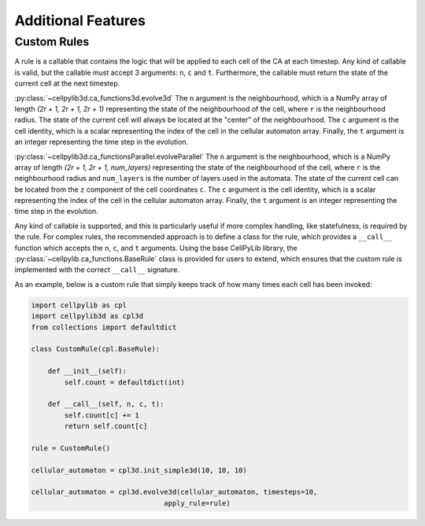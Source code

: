 Additional Features
-------------------

Custom Rules
~~~~~~~~~~~~

A rule is a callable that contains the logic that will be applied to each cell of the CA at each timestep. Any kind of callable is valid, but the callable must accept 3 arguments: ``n``, ``c`` and ``t``. Furthermore, the callable must return the state of the current cell at the next timestep. 

:py:class:`~cellpylib3d.ca_functions3d.evolve3d`
The ``n`` argument is the neighbourhood, which is a NumPy array of length `(2r + 1, 2r + 1, 2r + 1)` representing the state of the neighbourhood of the cell, where ``r`` is the neighbourhood radius. The state of the current cell will always be located at the "center" of the neighbourhood. The ``c`` argument is the cell identity, which is a scalar representing the index of the cell in the cellular automaton array. Finally, the ``t`` argument is an integer representing the time step in the evolution.

:py:class:`~cellpylib3d.ca_functionsParallel.evolveParallel`
The ``n`` argument is the neighbourhood, which is a NumPy array of length `(2r + 1, 2r + 1, num_layers)` representing the state of the neighbourhood of the cell, where ``r`` is the neighbourhood radius and ``num_layers`` is the number of layers used in the automata. The state of the current cell can be located from the ``z`` component of the cell coordinates ``c``. The ``c`` argument is the cell identity, which is a scalar representing the index of the cell in the cellular automaton array. Finally, the ``t`` argument is an integer representing the time step in the evolution.

Any kind of callable is supported, and this is particularly useful if more complex handling, like statefulness, is required by the rule. For complex rules, the recommended approach is to define a class for the rule, which provides a ``__call__`` function which accepts the ``n``, ``c``, and ``t`` arguments. Using the base CellPyLib library, the :py:class:`~cellpylib.ca_functions.BaseRule` class is provided for users to extend, which ensures that the custom rule is implemented with the correct ``__call__`` signature.

As an example, below is a custom rule that simply keeps track of how many times each cell has been invoked:

.. code-block::

    import cellpylib as cpl
    import cellpylib3d as cpl3d
    from collections import defaultdict

    class CustomRule(cpl.BaseRule):

        def __init__(self):
            self.count = defaultdict(int)

        def __call__(self, n, c, t):
            self.count[c] += 1
            return self.count[c]

    rule = CustomRule()

    cellular_automaton = cpl3d.init_simple3d(10, 10, 10)

    cellular_automaton = cpl3d.evolve3d(cellular_automaton, timesteps=10,
                                    apply_rule=rule)
